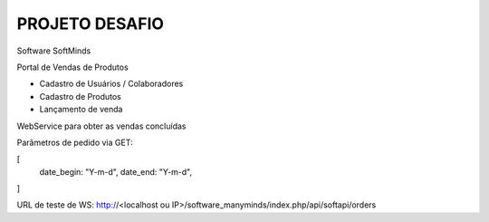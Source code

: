 ###################
PROJETO DESAFIO
###################

Software SoftMinds

Portal de Vendas de Produtos

- Cadastro de Usuários / Colaboradores
- Cadastro de Produtos
- Lançamento de venda


WebService para obter as vendas concluídas

Parâmetros de pedido via GET:

[
    date_begin: "Y-m-d",
    date_end: "Y-m-d",
]

URL de teste de WS:
http://<localhost ou IP>/software_manyminds/index.php/api/softapi/orders
